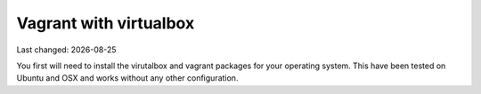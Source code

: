 .. |date| date::

=======================
Vagrant with virtualbox
=======================

Last changed: |date|

You first will need to install the virutalbox and vagrant packages for
your operating system. This have been tested on Ubuntu and OSX and
works without any other configuration.
